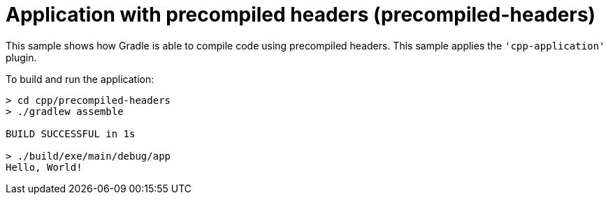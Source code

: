 = Application with precompiled headers (precompiled-headers)

This sample shows how Gradle is able to compile code using precompiled headers.
This sample applies the `'cpp-application'` plugin.

To build and run the application:

```
> cd cpp/precompiled-headers
> ./gradlew assemble

BUILD SUCCESSFUL in 1s

> ./build/exe/main/debug/app
Hello, World!
```
